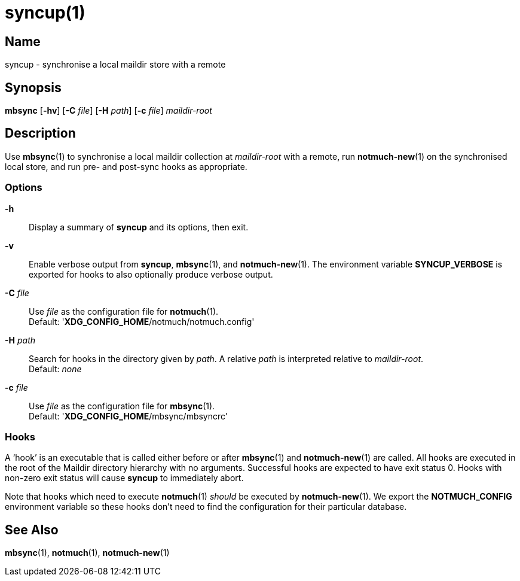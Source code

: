 = syncup(1)

== Name

syncup - synchronise a local maildir store with a remote

== Synopsis

*mbsync* [*-hv*] [*-C* _file_] [*-H* _path_] [*-c* _file_] _maildir-root_

== Description

Use **mbsync**(1) to synchronise a local maildir collection at _maildir-root_
with a remote, run **notmuch-new**(1) on the synchronised local store, and run
pre- and post-sync hooks as appropriate.

=== Options

*-h*::
	Display a summary of *syncup* and its options, then exit.

*-v*::
	Enable verbose output from *syncup*, **mbsync**(1), and **notmuch-new**(1).
	The environment variable *SYNCUP_VERBOSE* is exported for hooks to also
	optionally produce verbose output.

*-C* _file_::
	Use _file_ as the configuration file for **notmuch**(1).
	 +
	Default: '**XDG_CONFIG_HOME**/notmuch/notmuch.config'

*-H* _path_::
	Search for hooks in the directory given by _path_. A relative _path_ is
	interpreted relative to _maildir-root_.
	 +
	Default: _none_

*-c* _file_::
	Use _file_ as the configuration file for **mbsync**(1).
	 +
	Default: '**XDG_CONFIG_HOME**/mbsync/mbsyncrc'

=== Hooks

A '`hook`' is an executable that is called either before or after **mbsync**(1)
and **notmuch-new**(1) are called. All hooks are executed in the root of the
Maildir directory hierarchy with no arguments. Successful hooks are expected to
have exit status 0. Hooks with non-zero exit status will cause *syncup* to
immediately abort.

Note that hooks which need to execute **notmuch**(1) _should_ be executed by
**notmuch-new**(1). We export the **NOTMUCH_CONFIG** environment variable so
these hooks don't need to find the configuration for their particular database.

== See Also

**mbsync**(1),
**notmuch**(1),
**notmuch-new**(1)
